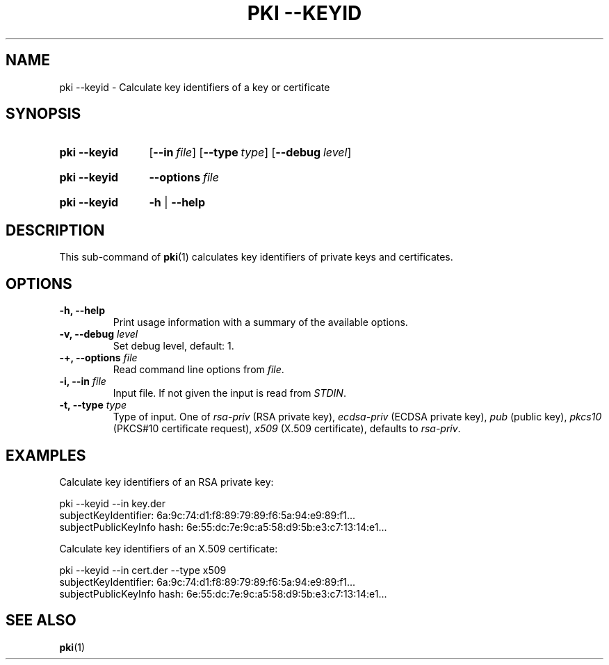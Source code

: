 .TH "PKI \-\-KEYID" 1 "2013-07-31" "5.3.2" "strongSwan"
.
.SH "NAME"
.
pki \-\-keyid \- Calculate key identifiers of a key or certificate
.
.SH "SYNOPSIS"
.
.SY pki\ \-\-keyid
.OP \-\-in file
.OP \-\-type type
.OP \-\-debug level
.YS
.
.SY pki\ \-\-keyid
.BI \-\-options\~ file
.YS
.
.SY "pki \-\-keyid"
.B \-h
|
.B \-\-help
.YS
.
.SH "DESCRIPTION"
.
This sub-command of
.BR pki (1)
calculates key identifiers of private keys and certificates.
.
.SH "OPTIONS"
.
.TP
.B "\-h, \-\-help"
Print usage information with a summary of the available options.
.TP
.BI "\-v, \-\-debug " level
Set debug level, default: 1.
.TP
.BI "\-+, \-\-options " file
Read command line options from \fIfile\fR.
.TP
.BI "\-i, \-\-in " file
Input file. If not given the input is read from \fISTDIN\fR.
.TP
.BI "\-t, \-\-type " type
Type of input. One of \fIrsa-priv\fR (RSA private key), \fIecdsa-priv\fR (ECDSA
private key), \fIpub\fR (public key), \fIpkcs10\fR (PKCS#10 certificate
request), \fIx509\fR (X.509 certificate), defaults to \fIrsa-priv\fR.
.
.SH "EXAMPLES"
.
Calculate key identifiers of an RSA private key:
.PP
.EX
  pki --keyid --in key.der
  subjectKeyIdentifier:      6a:9c:74:d1:f8:89:79:89:f6:5a:94:e9:89:f1...
  subjectPublicKeyInfo hash: 6e:55:dc:7e:9c:a5:58:d9:5b:e3:c7:13:14:e1...
.EE
.PP
Calculate key identifiers of an X.509 certificate:
.PP
.EX
  pki --keyid --in cert.der --type x509
  subjectKeyIdentifier:      6a:9c:74:d1:f8:89:79:89:f6:5a:94:e9:89:f1...
  subjectPublicKeyInfo hash: 6e:55:dc:7e:9c:a5:58:d9:5b:e3:c7:13:14:e1...
.EE
.PP
.
.SH "SEE ALSO"
.
.BR pki (1)
